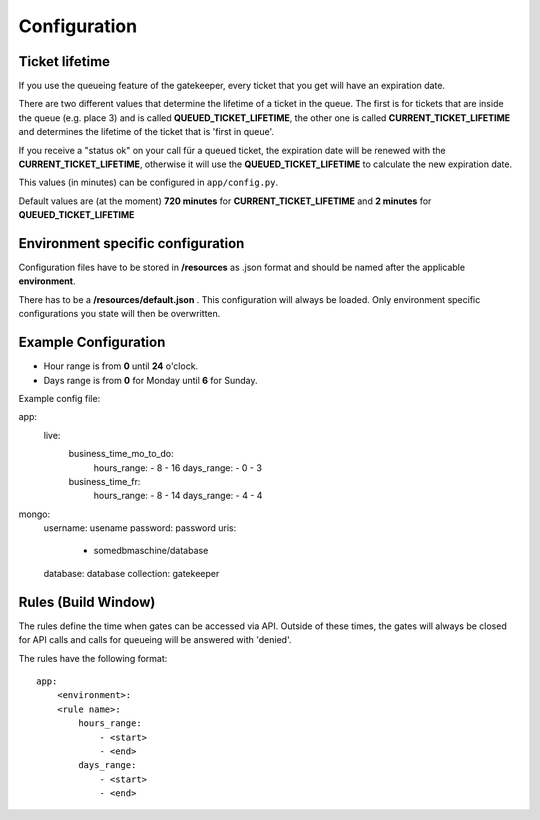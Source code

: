 Configuration
=============

Ticket lifetime
---------------
If you use the queueing feature of the gatekeeper, every ticket that you get will have an expiration date.

There are two different values that determine the lifetime of a ticket in the queue.
The first is for tickets that are inside the queue (e.g. place 3) and is called **QUEUED_TICKET_LIFETIME**,
the other one is called **CURRENT_TICKET_LIFETIME** and determines the lifetime of the ticket that is 'first in queue'.

If you receive a "status ok" on your call für a queued ticket, the expiration date will be renewed with the **CURRENT_TICKET_LIFETIME**,
otherwise it will use the **QUEUED_TICKET_LIFETIME** to calculate the new expiration date.

This values (in minutes) can be configured in ``app/config.py``.

Default values are (at the moment) **720 minutes** for **CURRENT_TICKET_LIFETIME** and **2 minutes** for **QUEUED_TICKET_LIFETIME**

Environment specific configuration
----------------------------------

Configuration files have to be stored in **/resources** as .json format and should be named
after the applicable **environment**.

There has to be a **/resources/default.json** . This configuration will always be loaded. Only environment specific
configurations you state will then be overwritten.

Example Configuration
---------------------

- Hour range is from **0** until **24** o'clock.
- Days range is from **0** for Monday until **6** for Sunday.

Example config file::

app:
  live:
    business_time_mo_to_do:
      hours_range:
      - 8
      - 16
      days_range:
      - 0
      - 3
    business_time_fr:
      hours_range:
      - 8
      - 14
      days_range:
      - 4
      - 4
mongo:
  username: usename
  password: password
  uris:
    - somedbmaschine/database
  database: database
  collection: gatekeeper

Rules (Build Window)
--------------------
The rules define the time when gates can be accessed via API. Outside of these times, the gates will always be closed
for API calls and calls for queueing will be answered with 'denied'.

The rules have the following format::

    app:
        <environment>:
        <rule name>:
            hours_range:
                - <start>
                - <end>
            days_range:
                - <start>
                - <end>


